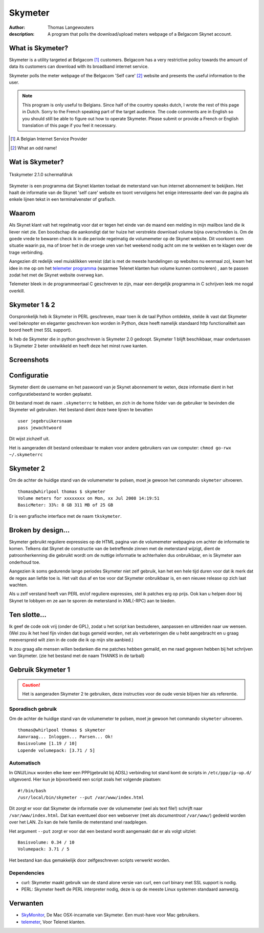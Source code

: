 .. vim:ft=rst:spell:spelllang=en,nl

==========
 Skymeter
==========

:author: Thomas Langewouters
:description: A program that polls the download/upload meters webpage of a Belgacom Skynet account.

What is Skymeter?
-----------------

Skymeter is a utility targeted at Belgacom [#]_ customers.  
Belgacom has a very restrictive policy towards the amount of data its customers
can download with its broadband internet service.

Skymeter polls the meter webpage of the Belgacom 'Self care' [#]_ website 
and presents the useful information to the user.

.. Note::

    This program is only useful to Belgians.  Since half of the country
    speaks dutch, I wrote the rest of this page in Dutch.  Sorry to the French
    speaking part of the target audience.  The code comments are in English so
    you should still be able to figure out how to operate Skymeter.  Please
    submit or provide a French or English translation of this page if you feel 
    it necessary.

.. [#] A Belgian Internet Service Provider
.. [#] What an odd name!

Wat is Skymeter?
----------------

.. figure:: img/Skymeter/tkskymeter.png
   :align: center

   Tkskymeter 2.1.0 schermafdruk


Skymeter is een programma dat Skynet klanten toelaat de meterstand van hun
internet abonnement te bekijken.  Het haalt de informatie van de Skynet 
'self care' website en toont vervolgens het enige interessante deel van de 
pagina als enkele lijnen tekst in een terminalvenster of grafisch.

Waarom
------

Als Skynet klant valt het regelmatig voor dat er tegen het einde van de maand
een melding in mijn mailbox land die ik liever niet zie.  
Een boodschap die aankondigt dat ter huize het verstrekte download volume bijna
overschreden is.  Om de goede vrede te bewaren check ik in die periode 
regelmatig de volumemeter op de Skynet website.  Dit voorkomt een situatie
waarin pa, ma of broer het in de vroege uren van het weekend nodig acht 
om me te wekken en te klagen over de trage verbinding.

Aangezien dit redelijk veel muisklikken vereist (dat is met de meeste 
handelingen op websites nu eenmaal zo), kwam het idee in me op om het
`telemeter programma`_ (waarmee Telenet klanten hun volume kunnen controleren)
, aan te passen zodat het met de Skynet website overweg kan.

.. _`telemeter programma`: http://www.telemeter.be

Telemeter bleek in de programmeertaal C geschreven te zijn, maar een dergelijk
programma in C schrijven leek me nogal overkill.  

Skymeter 1 & 2
--------------

Oorspronkelijk heb ik Skymeter in PERL geschreven, maar toen ik de taal
Python ontdekte, stelde ik vast dat Skymeter veel beknopter en eleganter 
geschreven kon worden in Python, deze heeft namelijk standaard http 
functionaliteit aan boord heeft (met SSL support).

Ik heb de Skymeter die in python geschreven is Skymeter 2.0 gedoopt.
Skymeter 1 blijft beschikbaar, maar ondertussen is Skymeter 2 beter
ontwikkeld en heeft deze het minst ruwe kanten.

Screenshots
-----------

.. raw:: html
	
	<table style="border: 0px;">
	<tr><td align="center"><a href="img/Skymeter/screenshot-1.1.8.png">
	<img border="0" src="img/Skymeter/thumb/screenshot-1.1.8.png" alt="thumb"/>
	</a>
	<br/>
	<font size="1" color="grey">screenshot-1.1.8.png</font>
	</td><td align="center"><a href="img/Skymeter/screenshot-1.2.1.png">
	<img border="0" src="img/Skymeter/thumb/screenshot-1.2.1.png" alt="thumb"/>
	</a>
	<br/>
	<font size="1" color="grey">screenshot-1.2.1.png</font>
	</td><td align="center"><a href="img/Skymeter/screenshot1.png">
	<img border="0" src="img/Skymeter/thumb/screenshot1.png" alt="thumb"/>
	</a>
	<br/>
	<font size="1" color="grey">screenshot1.png</font>
	</td></tr></table>

.. raw:: html

	<table style="border: 0px;">
	<tr><td align="center"><a href="img/Skymeter/lintkskymeter.png">
	<img border="0" src="img/Skymeter/thumb/lintkskymeter.png" alt="thumb"/>
	</a>
	<br/>
	<font size="1" color="grey">lintkskymeter.png</font>
	</td><td align="center"><a href="img/Skymeter/wintkskymeter.png">
	<img border="0" src="img/Skymeter/thumb/wintkskymeter.png" alt="thumb"/>
	</a>
	<br/>
	<font size="1" color="grey">wintkskymeter.png</font>
	</td><td align="center"><a href="img/Skymeter/winxptkskymeter.png">
	<img border="0" src="img/Skymeter/thumb/winxptkskymeter.png" alt="thumb"/>
	</a>
	<br/>
	<font size="1" color="grey">winxptkskymeter.png</font>
	</td></tr></table>


Configuratie
------------

Skymeter dient de username en het paswoord van je Skynet abonnement te weten,
deze informatie dient in het configuratiebestand te worden geplaatst.
	
Dit bestand moet de naam ``.skymeterrc`` te hebben, en zich in de home folder
van de gebruiker te bevinden die Skymeter wil gebruiken.
Het bestand dient deze twee lijnen te bevatten ::

	user jegebruikersnaam
	pass jewachtwoord

Dit wijst zichzelf uit.

Het is aangeraden dit bestand onleesbaar te maken voor andere gebruikers
van uw computer: ``chmod go-rwx ~/.skymeterrc``

Skymeter 2
----------

Om de achter de huidige stand van de volumemeter te polsen, moet je gewoon het
commando ``skymeter`` uitvoeren.

:: 

	thomas@whirlpool thomas $ skymeter
        Volume meters for xxxxxxxx on Mon, xx Jul 2008 14:19:51
        BasicMeter: 33%: 8 GB 311 MB of 25 GB

Er is een grafische interface met de naam ``tkskymeter``.


Broken by design...
-------------------

Skymeter gebruikt reguliere expressies op de HTML pagina van
de volumemeter webpagina om achter de informatie te komen.
Telkens dat Skynet de constructie van de betreffende zinnen
met de meterstand wijzigt, dient de patroonherkenning die gebruikt
wordt om de nuttige informatie te achterhalen dus onbruikbaar,
en is Skymeter aan onderhoud toe.

Aangezien ik soms gedurende lange periodes Skymeter niet zelf gebruik,
kan het een hele tijd duren voor dat ik merk dat de regex aan
liefde toe is.  Het valt dus af en toe voor dat Skymeter onbruikbaar is,
en een nieuwe release op zich laat wachten.

Als u zelf verstand heeft van PERL en/of reguliere expressies,  stel ik patches
erg op prijs.  Ook kan u helpen door bij Skynet te lobbyen en ze aan te sporen
de meterstand in XML(-RPC) aan te bieden.

Ten slotte...
-------------

Ik geef de code ook vrij (onder de GPL), zodat u het script kan bestuderen,
aanpassen en uitbreiden naar uw wensen. (Wel zou ik het heel fijn vinden dat
bugs gemeld worden, net als verbeteringen die u hebt aangebracht en u graag
meeverspreid wilt zien in de code die ik op mijn site aanbied.)

Ik zou graag alle mensen willen bedanken die me patches hebben gemaild, en me
raad gegeven hebben bij het schrijven van Skymeter.  (zie het bestand met de
naam THANKS in de tarball)

Gebruik Skymeter 1
-------------------

.. caution::

   Het is aangeraden Skymeter 2 te gebruiken, deze instructies voor de
   oude versie blijven hier als referentie.

Sporadisch gebruik
==================

Om de achter de huidige stand van de volumemeter te polsen, moet je gewoon het
commando ``skymeter`` uitvoeren.

:: 

	thomas@whirlpool thomas $ skymeter
	Aanvraag... Inloggen... Parsen... Ok!
	Basisvolume [1.19 / 10] 
	Lopende volumepack: [3.71 / 5]

Automatisch
===========

In GNU/Linux worden elke keer een PPP(gebruikt bij ADSL) verbinding tot stand
komt de scripts in ``/etc/ppp/ip-up.d/`` uitgevoerd.  Hier kun je bijvoorbeeld
een script zoals het volgende plaatsen: ::

	#!/bin/bash
	/usr/local/bin/skymeter --put /var/www/index.html

Dit zorgt er voor dat Skymeter de informatie over de volumemeter
(wel als text file!) schrijft naar ``/var/www/index.html``.
Dat kan eventueel door een webserver (met als *documentroot* ``/var/www/``)
gedeeld worden over het LAN.  Zo kan de hele familie de meterstand
snel raadplegen.

Het argument ``--put`` zorgt er voor dat een bestand wordt aangemaakt dat er 
als volgt uitziet: ::

	Basisvolume: 0.34 / 10
	Volumepack: 3.71 / 5

Het bestand kan dus gemakkelijk door zelfgeschreven scripts verwerkt worden.

Dependencies
============

* curl: Skymeter maakt gebruik van de stand alone versie van curl,
  een curl binary met SSL support is nodig.
* PERL: Skymeter heeft de PERL interpreter nodig, deze is op de
  meeste Linux systemen standaard aanwezig.
	
Verwanten
---------

.. _`telemeter`: http://www.telemeter.be
.. _`SkyMonitor`: http://n00.be/widgets/

* `SkyMonitor`_, De Mac OSX-incarnatie van Skymeter.  
  Een must-have voor Mac gebruikers.
* `telemeter`_, Voor Telenet klanten.

